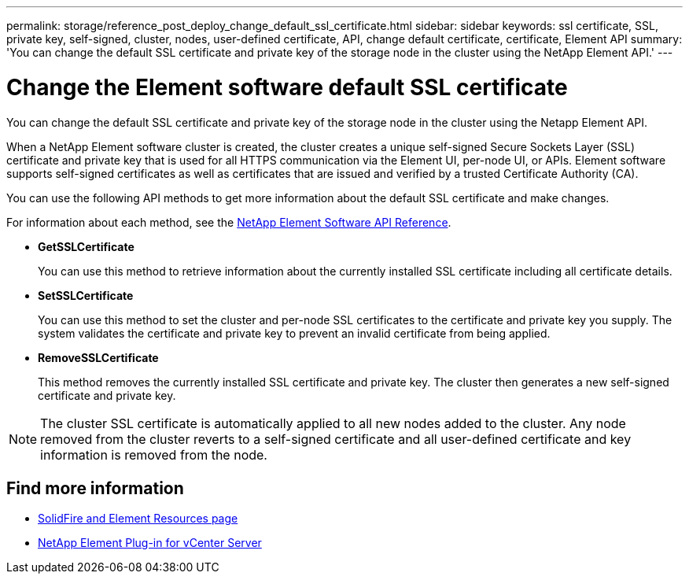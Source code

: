 ---
permalink: storage/reference_post_deploy_change_default_ssl_certificate.html
sidebar: sidebar
keywords: ssl certificate, SSL, private key, self-signed, cluster, nodes, user-defined certificate, API, change default certificate, certificate, Element API
summary: 'You can change the default SSL certificate and private key of the storage node in the cluster using the NetApp Element API.'
---

= Change the Element software default SSL certificate
:icons: font
:imagesdir: ../media/

[.lead]
You can change the default SSL certificate and private key of the storage node in the cluster using the Netapp Element API.

When a NetApp Element software cluster is created, the cluster creates a unique self-signed Secure Sockets Layer (SSL) certificate and private key that is used for all HTTPS communication via the Element UI, per-node UI, or APIs. Element software supports self-signed certificates as well as certificates that are issued and verified by a trusted Certificate Authority (CA).

You can use the following API methods to get more information about the default SSL certificate and make changes.

For information about each method, see the link:../api/index.html[NetApp Element Software API Reference].

* *GetSSLCertificate*
+
You can use this method to retrieve information about the currently installed SSL certificate including all certificate details.

* *SetSSLCertificate*
+
You can use this method to set the cluster and per-node SSL certificates to the certificate and private key you supply. The system validates the certificate and private key to prevent an invalid certificate from being applied.

* *RemoveSSLCertificate*
+
This method removes the currently installed SSL certificate and private key. The cluster then generates a new self-signed certificate and private key.

NOTE: The cluster SSL certificate is automatically applied to all new nodes added to the cluster. Any node removed from the cluster reverts to a self-signed certificate and all user-defined certificate and key information is removed from the node.


== Find more information
* https://www.netapp.com/data-storage/solidfire/documentation[SolidFire and Element Resources page^]
* https://docs.netapp.com/us-en/vcp/index.html[NetApp Element Plug-in for vCenter Server^]
